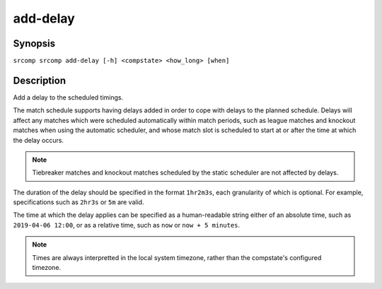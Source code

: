 add-delay
=========

Synopsis
--------

``srcomp srcomp add-delay [-h] <compstate> <how_long> [when]``

Description
-----------

Add a delay to the scheduled timings.

The match schedule supports having delays added in order to cope with delays to
the planned schedule. Delays will affect any matches which were scheduled
automatically within match periods, such as league matches and knockout matches
when using the automatic scheduler, and whose match slot is scheduled to start
at or after the time at which the delay occurs.

.. note:: Tiebreaker matches and knockout matches scheduled by the static
          scheduler are not affected by delays.

The duration of the delay should be specified in the format ``1hr2m3s``, each
granularity of which is optional. For example, specifications such as ``2hr3s``
or ``5m`` are valid.

The time at which the delay applies can be specified as a human-readable string
either of an absolute time, such as ``2019-04-06 12:00``, or as a relative time,
such as ``now`` or ``now + 5 minutes``.

.. note:: Times are always interpretted in the local system timezone, rather
          than the compstate's configured timezone.
